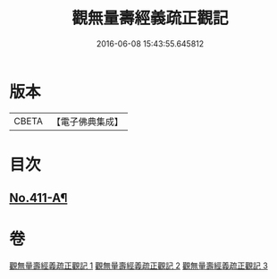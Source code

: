 #+TITLE: 觀無量壽經義疏正觀記 
#+DATE: 2016-06-08 15:43:55.645812

* 版本
 |     CBETA|【電子佛典集成】|

* 目次
** [[file:KR6p0010_001.txt::001-0379a1][No.411-A¶]]

* 卷
[[file:KR6p0010_001.txt][觀無量壽經義疏正觀記 1]]
[[file:KR6p0010_002.txt][觀無量壽經義疏正觀記 2]]
[[file:KR6p0010_003.txt][觀無量壽經義疏正觀記 3]]

